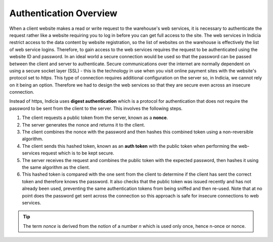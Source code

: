 Authentication Overview
=======================

When a client website makes a read or write request to the warehouse's web 
services, it is necessary to authenticate the request rather like a website
requiring you to log in before you can get full access to the site. The web 
services in Indicia restrict access to the data content by website registration,
so the list of websites on the warehouse is effectively the list of web service
logins. Therefore, to gain access to the web services requires the request to 
be authenticated using the website ID and password. In an ideal world a 
secure connection would be used so that the password can be passed between the 
client and server to authenticate. Secure communications over the internet are
normally dependent on using a secure socket layer (SSL) - this is the technology
in use when you visit online payment sites with the website's protocol set to
*https*. This type of connection requires additional configuration on the server
so, in Indicia, we cannot rely on it being an option. Therefore we had to design
the web services so that they are secure even across an insecure connection.

Instead of https, Indicia uses **digest authentication** which is a protocol for 
authentication that does not require the password to be sent from the client to 
the server. This involves the following steps.

#. The client requests a public token from the server, known as a **nonce**.
#. The server generates the nonce and returns it to the client.
#. The client combines the nonce with the password and then hashes this 
   combined token using a non-reversible algorithm.
#. The client sends this hashed token, known as an **auth token** with the 
   public token when performing the web-services request which is to be kept 
   secure.
#. The server receives the request and combines the public token with the 
   expected password, then hashes it using the same algorithm as the client.
#. This hashed token is compared with the one sent from the client to determine
   if the client has sent the correct token and therefore knows the password. 
   It also checks that the public token was issued recently and has not already
   been used, preventing the same authentication tokens from being sniffed and
   then re-used. Note that at no point does the password get sent across the 
   connection so this approach is safe for insecure connections to web services.

.. tip::

  The term *nonce* is derived from the notion of a number *n* which is used only
  once, hence n-once or nonce.
